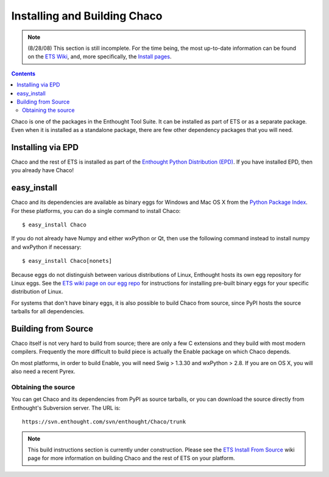 .. _installation:

*****************************
Installing and Building Chaco
*****************************

.. note::

    (8/28/08) This section is still incomplete.  For the time being, the most 
    up-to-date information can be found on the `ETS Wiki <http://svn.enthought.com/enthought/>`_, and,
    more specifically, the `Install pages <https://svn.enthought.com/enthought/wiki/Install>`_.

.. contents::

Chaco is one of the packages in the Enthought Tool Suite.  It can be installed
as part of ETS or as a separate package.  Even when it is installed as a 
standalone package, there are few other dependency packages that you will need.


Installing via EPD
===================

Chaco and the rest of ETS is installed as part of the `Enthought Python
Distribution (EPD) <http://www.enthought.com/epd>`_.  If you have installed
EPD, then you already have Chaco!


easy_install
============

Chaco and its dependencies are available as binary eggs for Windows and Mac OS
X from the `Python Package Index <http://pypi.python.org/pypi>`_.  For these
platforms, you can do a single command to install Chaco::

    $ easy_install Chaco

If you do not already have Numpy and either wxPython or Qt, then use the
following command instead to install numpy and wxPython if necessary::

    $ easy_install Chaco[nonets]

Because eggs do not distinguish between various distributions of Linux,
Enthought hosts its own egg repository for Linux eggs.  See the `ETS wiki
page on our egg repo 
<https://svn.enthought.com/enthought/wiki/Install#UsingEnthoughtsEggRepo>`_ for
instructions for installing pre-built binary eggs for your specific
distribution of Linux.

For systems that don't have binary eggs, it is also possible to build Chaco 
from source, since PyPI hosts the source tarballs for all dependencies.

.. [COMMENT]::

    Linux Native Package
    ====================

    On some supported distributions of Linux, packages are available in the native
    package format (e.g. RPM, DEB) for Chaco and the rest of ETS.

    Debian
    ------

    (TODO)

    Ubuntu
    ------

    (TODO)

    Redhat
    ------

    (TODO)

Building from Source
====================

Chaco itself is not very hard to build from source; there are only a few
C extensions and they build with most modern compilers.  Frequently the more
difficult to build piece is actually the Enable package on which Chaco 
depends.

On most platforms, in order to build Enable, you will need Swig > 1.3.30 and
wxPython > 2.8.  If you are on OS X, you will also need a recent Pyrex.

Obtaining the source
--------------------

You can get Chaco and its dependencies from PyPI as source tarballs, or
you can download the source directly from Enthought's Subversion server.
The URL is::

    https://svn.enthought.com/svn/enthought/Chaco/trunk

.. note:: 
   This build instructions section is currently under construction.  Please see
   the `ETS Install From Source
   <https://svn.enthought.com/enthought/wiki/Build>`_ wiki page for more
   information on building Chaco and the rest of ETS on your platform.

